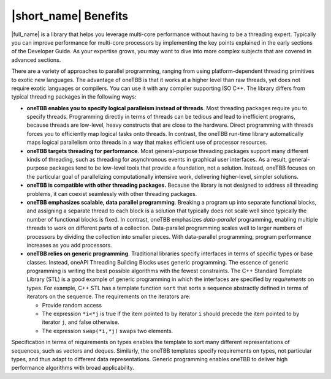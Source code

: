 .. _Benefits:

|short_name| Benefits
=====================


|full_name| is a library that helps you leverage multi-core performance
without having to be a threading expert. Typically you can improve
performance for multi-core processors by implementing the key points
explained in the early sections of the Developer Guide. As your
expertise grows, you may want to dive into more complex subjects that
are covered in advanced sections.


There are a variety of approaches to parallel programming, ranging from
using platform-dependent threading primitives to exotic new languages.
The advantage of oneTBB is that it works at a higher level than raw
threads, yet does not require exotic languages or compilers. You can use
it with any compiler supporting ISO C++. The library differs from
typical threading packages in the following ways:


-  **oneTBB enables you to specify logical paralleism instead of
   threads**. Most threading packages require you to specify threads.
   Programming directly in terms of threads can be tedious and lead to
   inefficient programs, because threads are low-level, heavy constructs
   that are close to the hardware. Direct programming with threads
   forces you to efficiently map logical tasks onto threads. In
   contrast, the oneTBB run-time library automatically maps logical
   parallelism onto threads in a way that makes efficient use of
   processor resources.


-  **oneTBB targets threading for performance**. Most general-purpose
   threading packages support many different kinds of threading, such as
   threading for asynchronous events in graphical user interfaces. As a
   result, general-purpose packages tend to be low-level tools that
   provide a foundation, not a solution. Instead, oneTBB focuses on the
   particular goal of parallelizing computationally intensive work,
   delivering higher-level, simpler solutions.


-  **oneTBB is compatible with other threading packages.** Because the
   library is not designed to address all threading problems, it can
   coexist seamlessly with other threading packages.


-  **oneTBB emphasizes scalable, data parallel programming**. Breaking a
   program up into separate functional blocks, and assigning a separate
   thread to each block is a solution that typically does not scale well
   since typically the number of functional blocks is fixed. In
   contrast, oneTBB emphasizes *data-parallel* programming, enabling
   multiple threads to work on different parts of a collection.
   Data-parallel programming scales well to larger numbers of processors
   by dividing the collection into smaller pieces. With data-parallel
   programming, program performance increases as you add processors.


-  **oneTBB relies on generic programming**. Traditional libraries
   specify interfaces in terms of specific types or base classes.
   Instead, oneAPI Threading Building Blocks uses generic programming.
   The essence of generic programming is writing the best possible
   algorithms with the fewest constraints. The C++ Standard Template
   Library (STL) is a good example of generic programming in which the
   interfaces are specified by *requirements* on types. For example, C++
   STL has a template function ``sort`` that sorts a sequence abstractly
   defined in terms of iterators on the sequence. The requirements on
   the iterators are:


   -  Provide random access


   -  The expression ``*i<*j`` is true if the item pointed to by
      iterator ``i`` should precede the item pointed to by iterator
      ``j``, and false otherwise.


   -  The expression ``swap(*i,*j)`` swaps two elements.


Specification in terms of requirements on types enables the template to
sort many different representations of sequences, such as vectors and
deques. Similarly, the oneTBB templates specify requirements on types,
not particular types, and thus adapt to different data representations.
Generic programming enables oneTBB to deliver high performance
algorithms with broad applicability.

